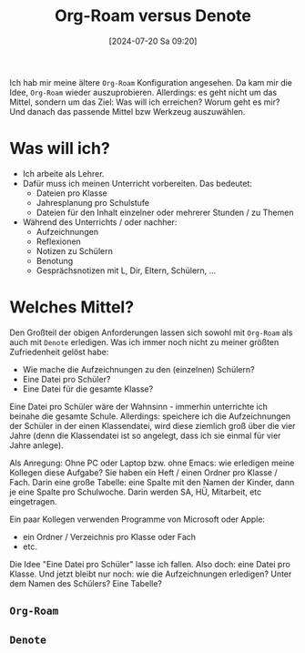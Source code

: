 #+title:      Org-Roam versus Denote
#+date:       [2024-07-20 Sa 09:20]
#+filetags:   :emacs:
#+identifier: 20240720T092039

Ich hab mir meine ältere ~Org-Roam~ Konfiguration angesehen. Da kam mir die Idee, ~Org-Roam~ wieder auszuprobieren. Allerdings: es geht nicht um das Mittel, sondern um das Ziel: Was will ich erreichen? Worum geht es mir? Und danach das passende Mittel bzw Werkzeug auszuwählen.

* Was will ich?
- Ich arbeite als Lehrer.
- Dafür muss ich meinen Unterricht vorbereiten. Das bedeutet:
  - Dateien pro Klasse
  - Jahresplanung pro Schulstufe
  - Dateien für den Inhalt einzelner oder mehrerer Stunden / zu Themen
- Während des Unterrichts / oder nachher:
  - Aufzeichnungen
  - Reflexionen
  - Notizen zu Schülern
  - Benotung
  - Gesprächsnotizen mit L, Dir, Eltern, Schülern, ...


* Welches Mittel?
Den Großteil der obigen Anforderungen lassen sich sowohl mit ~Org-Roam~ als auch mit ~Denote~ erledigen. Was ich immer noch nicht zu meiner größten Zufriedenheit gelöst habe:

- Wie mache die Aufzeichnungen zu den (einzelnen) Schülern?
- Eine Datei pro Schüler?
- Eine Datei für die gesamte Klasse?

Eine Datei pro Schüler wäre der Wahnsinn - immerhin unterrichte ich beinahe die gesamte Schule. Allerdings: speichere ich die Aufzeichnungen der Schüler in der einen Klassendatei, wird diese ziemlich groß über die vier Jahre (denn die Klassendatei ist so angelegt, dass ich sie einmal für vier Jahre anlege).

Als Anregung: Ohne PC oder Laptop bzw. ohne Emacs: wie erledigen meine Kollegen diese Aufgabe? Sie haben ein Heft / einen Ordner pro Klasse / Fach. Darin eine große Tabelle: eine Spalte mit den Namen der Kinder, dann je eine Spalte pro Schulwoche. Darin werden SA, HÜ, Mitarbeit, etc eingetragen.

Ein paar Kollegen verwenden Programme von Microsoft oder Apple:
- ein Ordner / Verzeichnis pro Klasse oder Fach
- etc.

Die Idee "Eine Datei pro Schüler" lasse ich fallen. Also doch: eine Datei pro Klasse. Und jetzt bleibt nur noch: wie die Aufzeichnungen erledigen? Unter dem Namen des Schülers? Eine Tabelle?
    
** ~Org-Roam~

** ~Denote~
